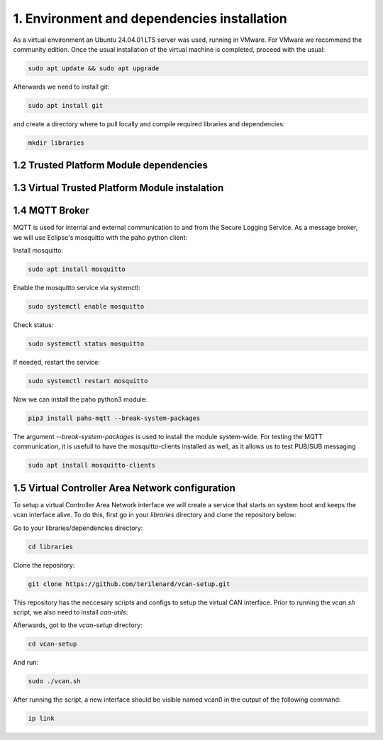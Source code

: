 1. Environment and dependencies installation
============================================

As a virtual environment an Ubuntu 24.04.01 LTS server was used, running in VMware. For VMware we recommend the community edition. Once the usual installation of the virtual machine is completed, proceed with the usual: 

.. code-block:: bash

    sudo apt update && sudo apt upgrade

Afterwards we need to install git:

.. code-block:: bash

    sudo apt install git

and create a directory where to pull locally and compile required libraries and dependencies:

.. code-block:: bash

    mkdir libraries


1.2 Trusted Platform Module dependencies
````````````````````````````````````````

1.3 Virtual Trusted Platform Module instalation
````````````````````````````````````````````````

1.4 MQTT Broker
```````````````
MQTT is used for internal and external communication to and from the Secure Logging Service. As a message broker, we will use Eclipse's mosquitto with the paho python client:

Install mosquitto:

.. code-block:: bash

        sudo apt install mosquitto

Enable the mosquitto service via systemctl:

.. code-block:: bash

    sudo systemctl enable mosquitto

Check status:

.. code-block:: bash

    sudo systemctl status mosquitto

If needed, restart the service:

.. code-block:: bash

    sudo systemctl restart mosquitto

Now we can install the paho python3 module:

.. code-block:: bash

    pip3 install paho-mqtt --break-system-packages

The argument *--break-system-packages* is used to install the module system-wide. For testing the MQTT communication, it is usefull to have the mosquitto-clients installed as well, as it allows us to test PUB/SUB messaging

.. code-block:: bash
  
    sudo apt install mosquitto-clients




1.5 Virtual Controller Area Network configuration
`````````````````````````````````````````````````

To setup a virtual Controller Area Network interface we will create a service that starts on system boot and keeps the vcan interface alive. To do this, first go in your *libraries* directory and clone the repository below:

Go to your libraries/dependencies directory:

.. code-block:: bash
  
    cd libraries

Clone the repository:

.. code-block:: bash

    git clone https://github.com/terilenard/vcan-setup.git

This repository has the neccesary scripts and configs to setup the virtual CAN interface. Prior to running the *vcan.sh* script, we also need to install *can-utils*:

.. code-block:: bash
    sudo apt install can-utils

Afterwards, got to the *vcan-setup* directory:

.. code-block:: bash

    cd vcan-setup

And run:

.. code-block:: bash

    sudo ./vcan.sh

After running the script, a new interface should be visible named vcan0 in the output of the following command:

.. code-block:: bash

    ip link

